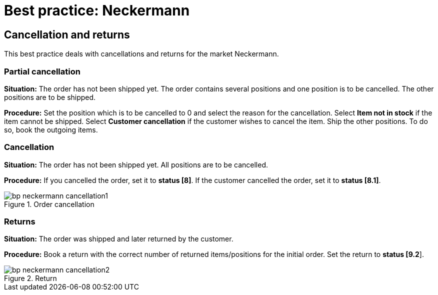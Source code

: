 = Best practice: Neckermann
:lang: en
:keywords: Neckermann.at, Neckermann, cancellation, returns, partial cancellation
:position: 20

== Cancellation and returns

This best practice deals with cancellations and returns for the market Neckermann.

[discrete]
=== Partial cancellation

*Situation:* The order has not been shipped yet. The order contains several positions and one position is to be cancelled. The other positions are to be shipped.

*Procedure:* Set the position which is to be cancelled to 0 and select the reason for the cancellation. Select *Item not in stock* if the item cannot be shipped. Select *Customer cancellation* if the customer wishes to cancel the item. Ship the other positions. To do so, book the outgoing items.

[discrete]
=== Cancellation

*Situation:* The order has not been shipped yet. All positions are to be cancelled.

*Procedure:* If you cancelled the order, set it to *status [8]*. If the customer cancelled the order, set it to *status [8.1]*.

[[cancellation]]
.Order cancellation
image::markets/assets/bp-neckermann-cancellation1.png[]

[discrete]
=== Returns

*Situation:* The order was shipped and later returned by the customer.

*Procedure:* Book a return with the correct number of returned items/positions for the initial order. Set the return to *status [9.2*].

[[return]]
.Return
image::markets/assets/bp-neckermann-cancellation2.png[]
